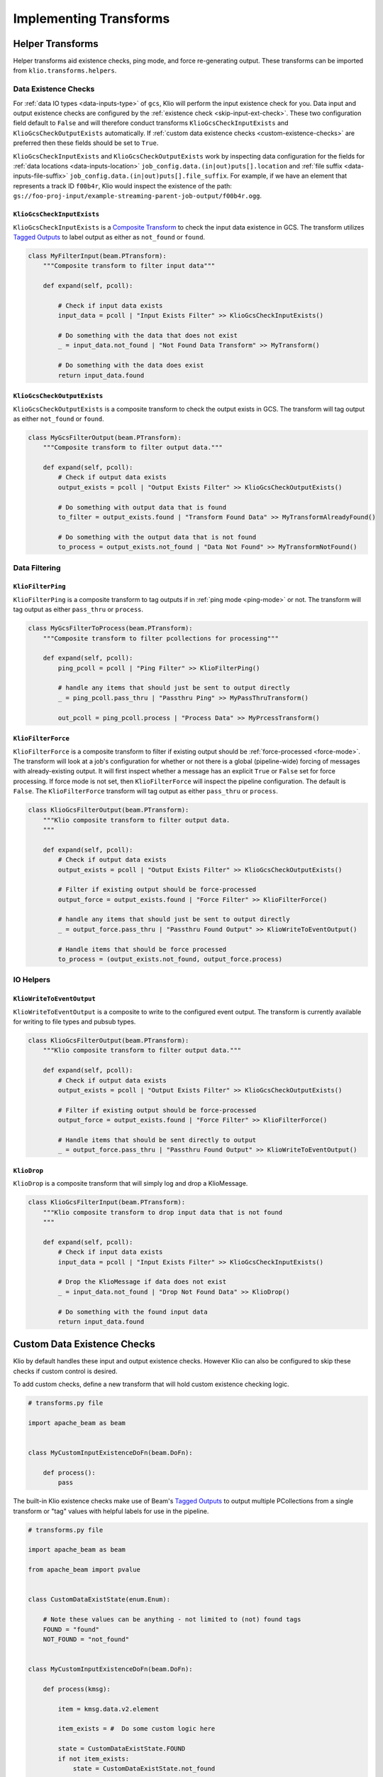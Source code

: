 .. _helper-transforms:

Implementing Transforms
=======================

.. _helper_transforms:

Helper Transforms
-----------------
Helper transforms aid existence checks, ping mode, and force re-generating output. These
transforms can be imported from ``klio.transforms.helpers``.

.. _data-existence-checks:

Data Existence Checks
^^^^^^^^^^^^^^^^^^^^^

For :ref:`data IO types <data-inputs-type>` of ``gcs``, Klio will perform the input
existence check for you. Data input and output existence checks are configured by the :ref:`existence check <skip-input-ext-check>`. These two configuration field
default to ``False`` and will therefore conduct transforms ``KlioGcsCheckInputExists``
and ``KlioGcsCheckOutputExists`` automatically. If :ref:`custom data existence
checks <custom-existence-checks>` are preferred then these fields should be set to ``True``.


``KlioGcsCheckInputExists`` and ``KlioGcsCheckOutputExists`` work by inspecting data configuration
for the fields for :ref:`data locations <data-inputs-location>` ``job_config.data.(in|out)puts[].location`` and :ref:`file suffix <data-inputs-file-suffix>` ``job_config.data.(in|out)puts[].file_suffix``. For
example, if we have an element that represents a track ID ``f00b4r``, Klio would inspect the
existence of the path: ``gs://foo-proj-input/example-streaming-parent-job-output/f00b4r.ogg``.


``KlioGcsCheckInputExists``
"""""""""""""""""""""""""""

``KlioGcsCheckInputExists`` is a `Composite Transform`_ to check the input data existence in GCS. The transform
utilizes `Tagged Outputs`_ to label output as either as ``not_found`` or ``found``.

.. code-block:: python

    class MyFilterInput(beam.PTransform):
        """Composite transform to filter input data"""

        def expand(self, pcoll):

            # Check if input data exists
            input_data = pcoll | "Input Exists Filter" >> KlioGcsCheckInputExists()

            # Do something with the data that does not exist
            _ = input_data.not_found | "Not Found Data Transform" >> MyTransform()

            # Do something with the data does exist
            return input_data.found

``KlioGcsCheckOutputExists``
""""""""""""""""""""""""""""

``KlioGcsCheckOutputExists`` is a composite transform to check the output exists in GCS. The
transform will tag output as either ``not_found`` or ``found``.

.. code-block:: python

    class MyGcsFilterOutput(beam.PTransform):
        """Composite transform to filter output data."""

        def expand(self, pcoll):
            # Check if output data exists
            output_exists = pcoll | "Output Exists Filter" >> KlioGcsCheckOutputExists()

            # Do something with output data that is found
            to_filter = output_exists.found | "Transform Found Data" >> MyTransformAlreadyFound()

            # Do something with the output data that is not found
            to_process = output_exists.not_found | "Data Not Found" >> MyTransformNotFound()


Data Filtering
^^^^^^^^^^^^^^

``KlioFilterPing``
""""""""""""""""""

``KlioFilterPing`` is a composite transform to tag outputs if in :ref:`ping mode <ping-mode>` or not. The transform will tag output as either ``pass_thru`` or ``process``.


.. code-block:: python

    class MyGcsFilterToProcess(beam.PTransform):
        """Composite transform to filter pcollections for processing"""

        def expand(self, pcoll):
            ping_pcoll = pcoll | "Ping Filter" >> KlioFilterPing()

            # handle any items that should just be sent to output directly
            _ = ping_pcoll.pass_thru | "Passthru Ping" >> MyPassThruTransform()

            out_pcoll = ping_pcoll.process | "Process Data" >> MyPrcessTransform()


``KlioFilterForce``
"""""""""""""""""""

``KlioFilterForce`` is a composite transform to filter if existing output should be
:ref:`force-processed <force-mode>`. The transform will look at a job's configuration for whether or
not there is a global (pipeline-wide) forcing of messages with already-existing output. It will first inspect whether a message has an explicit ``True`` or ``False`` set for force processing. If
force mode is not set, then ``KlioFilterForce`` will inspect the pipeline configuration. The default
is ``False``. The ``KlioFilterForce`` transform will tag output as either ``pass_thru`` or
``process``.



.. code-block:: python

    class KlioGcsFilterOutput(beam.PTransform):
        """Klio composite transform to filter output data.
        """

        def expand(self, pcoll):
            # Check if output data exists
            output_exists = pcoll | "Output Exists Filter" >> KlioGcsCheckOutputExists()

            # Filter if existing output should be force-processed
            output_force = output_exists.found | "Force Filter" >> KlioFilterForce()

            # handle any items that should just be sent to output directly
            _ = output_force.pass_thru | "Passthru Found Output" >> KlioWriteToEventOutput()

            # Handle items that should be force processed
            to_process = (output_exists.not_found, output_force.process)


IO Helpers
^^^^^^^^^^

``KlioWriteToEventOutput``
""""""""""""""""""""""""""

``KlioWriteToEventOutput`` is a composite to write to the configured event output. The transform is
currently available for writing to file types and pubsub types.

.. code-block:: python

    class KlioGcsFilterOutput(beam.PTransform):
        """Klio composite transform to filter output data."""

        def expand(self, pcoll):
            # Check if output data exists
            output_exists = pcoll | "Output Exists Filter" >> KlioGcsCheckOutputExists()

            # Filter if existing output should be force-processed
            output_force = output_exists.found | "Force Filter" >> KlioFilterForce()

            # Handle items that should be sent directly to output
            _ = output_force.pass_thru | "Passthru Found Output" >> KlioWriteToEventOutput()


.. _transform-klio-drop:

``KlioDrop``
""""""""""""

``KlioDrop`` is a composite transform that will simply log and drop a KlioMessage.

.. code-block:: python

    class KlioGcsFilterInput(beam.PTransform):
        """Klio composite transform to drop input data that is not found
        """

        def expand(self, pcoll):
            # Check if input data exists
            input_data = pcoll | "Input Exists Filter" >> KlioGcsCheckInputExists()

            # Drop the KlioMessage if data does not exist
            _ = input_data.not_found | "Drop Not Found Data" >> KlioDrop()

            # Do something with the found input data
            return input_data.found


.. _custom-existence-checks:

Custom Data Existence Checks
-------------------------------
Klio by default handles these input and output existence checks. However Klio can also be configured
to skip these checks if custom control is desired.

To add custom checks, define a new transform that will hold custom existence checking logic.

.. code-block:: python

    # transforms.py file

    import apache_beam as beam


    class MyCustomInputExistenceDoFn(beam.DoFn):

        def process():
            pass


The built-in Klio existence checks make use of Beam's `Tagged Outputs`_ to output multiple
PCollections from a single transform or "tag" values with helpful labels for use in the pipeline.

.. code-block:: python

    # transforms.py file

    import apache_beam as beam

    from apache_beam import pvalue


    class CustomDataExistState(enum.Enum):

        # Note these values can be anything - not limited to (not) found tags
        FOUND = "found"
        NOT_FOUND = "not_found"


    class MyCustomInputExistenceDoFn(beam.DoFn):

        def process(kmsg):

            item = kmsg.data.v2.element

            item_exists = #  Do some custom logic here

            state = CustomDataExistState.FOUND
            if not item_exists:
                state = CustomDataExistState.not_found

            yield pvalue.TaggedOutput(state.value, kmsg.SerializeToString())



The custom existence check transform can then be imported and used as part of a composite transform:

.. code-block:: python

    # transforms.py file

    from transforms import MyCustomInputExistenceDoFn

    class MyCompositeTransform(beam.PTransform):
        """Klio composite transform to drop input data that is not found
        """

        def expand(self, pcoll):
            # Check if input data exists
            input_data = pcoll | "Custom Input Exists Filter" >> MyCustomInputExistenceDoFn()

            # Drop the KlioMessage if data does not exist
            _ = input_data.not_found | "Drop Not Found Data" >> KlioDrop()

            # Do something with the found input data
            return input_data.found

The composite transform can then be imported into the rest of the pipeline in the ``run.py`` file.

.. code-block:: python

    # run.py file


    from transforms import MyCompositeTransform


    def run(in_pcol, config):

        out_pcol = in_pcol | MyCompositeTransform()

        return out_pcol


.. _Composite Transform: https://beam.apache.org/documentation/programming-guide/#composite-transforms
.. _Tagged Outputs: https://beam.apache.org/documentation/programming-guide/#additional-outputs
